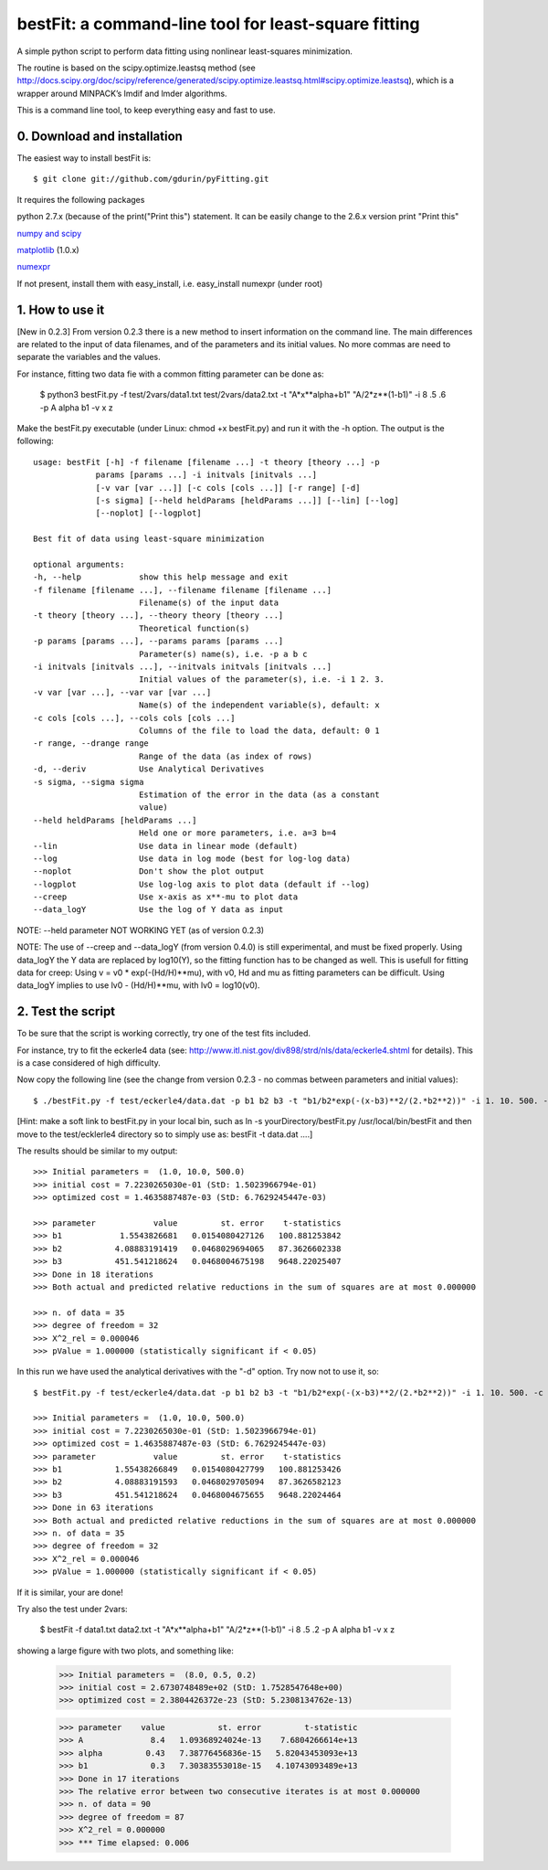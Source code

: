 bestFit: a command-line tool for least-square fitting
=====================================================

A simple python script to perform data fitting using nonlinear least-squares minimization. 

The routine is based on the scipy.optimize.leastsq method (see http://docs.scipy.org/doc/scipy/reference/generated/scipy.optimize.leastsq.html#scipy.optimize.leastsq), which is a wrapper around MINPACK’s lmdif and lmder algorithms.

This is a command line tool, to keep everything easy and fast to use. 

0. Download and installation
----------------------------

The easiest way to install bestFit is::
   
    $ git clone git://github.com/gdurin/pyFitting.git

It requires the following packages

python 2.7.x (because of the print("Print this") statement. It can be easily change to the 2.6.x version print "Print this"

`numpy and scipy <http://www.scipy.org>`_ 

`matplotlib <http://matplotlib.sourceforge.net/>`_ (1.0.x)

`numexpr <http://code.google.com/p/numexpr/>`_

If not present, install them with easy_install, i.e. easy_install numexpr (under root)

1. How to use it
----------------
[New in 0.2.3]
From version 0.2.3 there is a new method to insert information on the command line. The main differences are related to the input of data 
filenames, and of the parameters and its initial values. No more commas are need to separate the variables and the values.

For instance, fitting two data fie with a common fitting parameter can be done as:

   $ python3 bestFit.py -f test/2vars/data1.txt test/2vars/data2.txt -t "A*x**alpha+b1" "A/2*z**(1-b1)" -i 8 .5 .6 -p A alpha b1 -v x z

Make the bestFit.py executable (under Linux: chmod +x bestFit.py) and run it with the -h option. The output is the following::

  usage: bestFit [-h] -f filename [filename ...] -t theory [theory ...] -p
               params [params ...] -i initvals [initvals ...]
               [-v var [var ...]] [-c cols [cols ...]] [-r range] [-d]
               [-s sigma] [--held heldParams [heldParams ...]] [--lin] [--log]
               [--noplot] [--logplot]

  Best fit of data using least-square minimization

  optional arguments:
  -h, --help            show this help message and exit
  -f filename [filename ...], --filename filename [filename ...]
                        Filename(s) of the input data
  -t theory [theory ...], --theory theory [theory ...]
                        Theoretical function(s)
  -p params [params ...], --params params [params ...]
                        Parameter(s) name(s), i.e. -p a b c
  -i initvals [initvals ...], --initvals initvals [initvals ...]
                        Initial values of the parameter(s), i.e. -i 1 2. 3.
  -v var [var ...], --var var [var ...]
                        Name(s) of the independent variable(s), default: x
  -c cols [cols ...], --cols cols [cols ...]
                        Columns of the file to load the data, default: 0 1
  -r range, --drange range
                        Range of the data (as index of rows)
  -d, --deriv           Use Analytical Derivatives
  -s sigma, --sigma sigma
                        Estimation of the error in the data (as a constant
                        value)
  --held heldParams [heldParams ...]
                        Held one or more parameters, i.e. a=3 b=4
  --lin                 Use data in linear mode (default)
  --log                 Use data in log mode (best for log-log data) 
  --noplot              Don't show the plot output
  --logplot             Use log-log axis to plot data (default if --log)
  --creep               Use x-axis as x**-mu to plot data
  --data_logY           Use the log of Y data as input

NOTE: --held parameter NOT WORKING YET (as of version 0.2.3)
 
NOTE: The use of --creep and --data_logY (from version 0.4.0) is still experimental, and must be fixed properly.
Using data_logY the Y data are replaced by log10(Y), so the fitting function has to be changed as well.
This is usefull for fitting data for creep:
Using v = v0 * exp(-(Hd/H)**mu), with v0, Hd and mu as fitting parameters can be difficult. Using data_logY implies to
use lv0 - (Hd/H)**mu, with lv0 = log10(v0).

2. Test the script
------------------

To be sure that the script is working correctly, try one of the test fits included.

For instance, try to fit the eckerle4 data (see: http://www.itl.nist.gov/div898/strd/nls/data/eckerle4.shtml for details). 
This is a case considered of high difficulty.

Now copy the following line (see the change from version 0.2.3 - no commas between parameters and initial values):: 

   $ ./bestFit.py -f test/eckerle4/data.dat -p b1 b2 b3 -t "b1/b2*exp(-(x-b3)**2/(2.*b2**2))" -i 1. 10. 500. -c 1 0 -d

[Hint: make a soft link to bestFit.py in your local bin, such as
ln -s yourDirectory/bestFit.py /usr/local/bin/bestFit
and then move to the test/ecklerle4 directory so to simply use as:
bestFit -t data.dat ....]

The results should be similar to my output::

    >>> Initial parameters =  (1.0, 10.0, 500.0)
    >>> initial cost = 7.2230265030e-01 (StD: 1.5023966794e-01)
    >>> optimized cost = 1.4635887487e-03 (StD: 6.7629245447e-03)

    >>> parameter            value         st. error    t-statistics
    >>> b1            1.5543826681   0.0154080427126   100.881253842
    >>> b2           4.08883191419   0.0468029694065   87.3626602338
    >>> b3           451.541218624   0.0468004675198   9648.22025407
    >>> Done in 18 iterations
    >>> Both actual and predicted relative reductions in the sum of squares are at most 0.000000

    >>> n. of data = 35
    >>> degree of freedom = 32
    >>> X^2_rel = 0.000046
    >>> pValue = 1.000000 (statistically significant if < 0.05)

In this run we have used the analytical derivatives with the "-d" option. Try now not to use it, so::
 
    $ bestFit.py -f test/eckerle4/data.dat -p b1 b2 b3 -t "b1/b2*exp(-(x-b3)**2/(2.*b2**2))" -i 1. 10. 500. -c 1 0 

    >>> Initial parameters =  (1.0, 10.0, 500.0)
    >>> initial cost = 7.2230265030e-01 (StD: 1.5023966794e-01)
    >>> optimized cost = 1.4635887487e-03 (StD: 6.7629245447e-03)
    >>> parameter            value         st. error    t-statistics
    >>> b1           1.55438266849   0.0154080427799   100.881253426
    >>> b2           4.08883191593   0.0468029705094   87.3626582123
    >>> b3           451.541218624   0.0468004675655   9648.22024464
    >>> Done in 63 iterations
    >>> Both actual and predicted relative reductions in the sum of squares are at most 0.000000
    >>> n. of data = 35
    >>> degree of freedom = 32
    >>> X^2_rel = 0.000046
    >>> pValue = 1.000000 (statistically significant if < 0.05)

If it is similar, your are done!

Try also the test under 2vars:

    $ bestFit -f data1.txt data2.txt -t "A*x**alpha+b1" "A/2*z**(1-b1)" -i 8 .5 .2 -p A alpha b1 -v x z

showing a large figure with two plots, and something like:


    >>> Initial parameters =  (8.0, 0.5, 0.2)
    >>> initial cost = 2.6730748489e+02 (StD: 1.7528547648e+00)
    >>> optimized cost = 2.3804426372e-23 (StD: 5.2308134762e-13)

    >>> parameter    value           st. error         t-statistic
    >>> A              8.4   1.09368924024e-13    7.6804266614e+13
    >>> alpha         0.43   7.38776456836e-15   5.82043453093e+13
    >>> b1             0.3   7.30383553018e-15   4.10743093489e+13
    >>> Done in 17 iterations
    >>> The relative error between two consecutive iterates is at most 0.000000
    >>> n. of data = 90
    >>> degree of freedom = 87
    >>> X^2_rel = 0.000000
    >>> *** Time elapsed: 0.006

